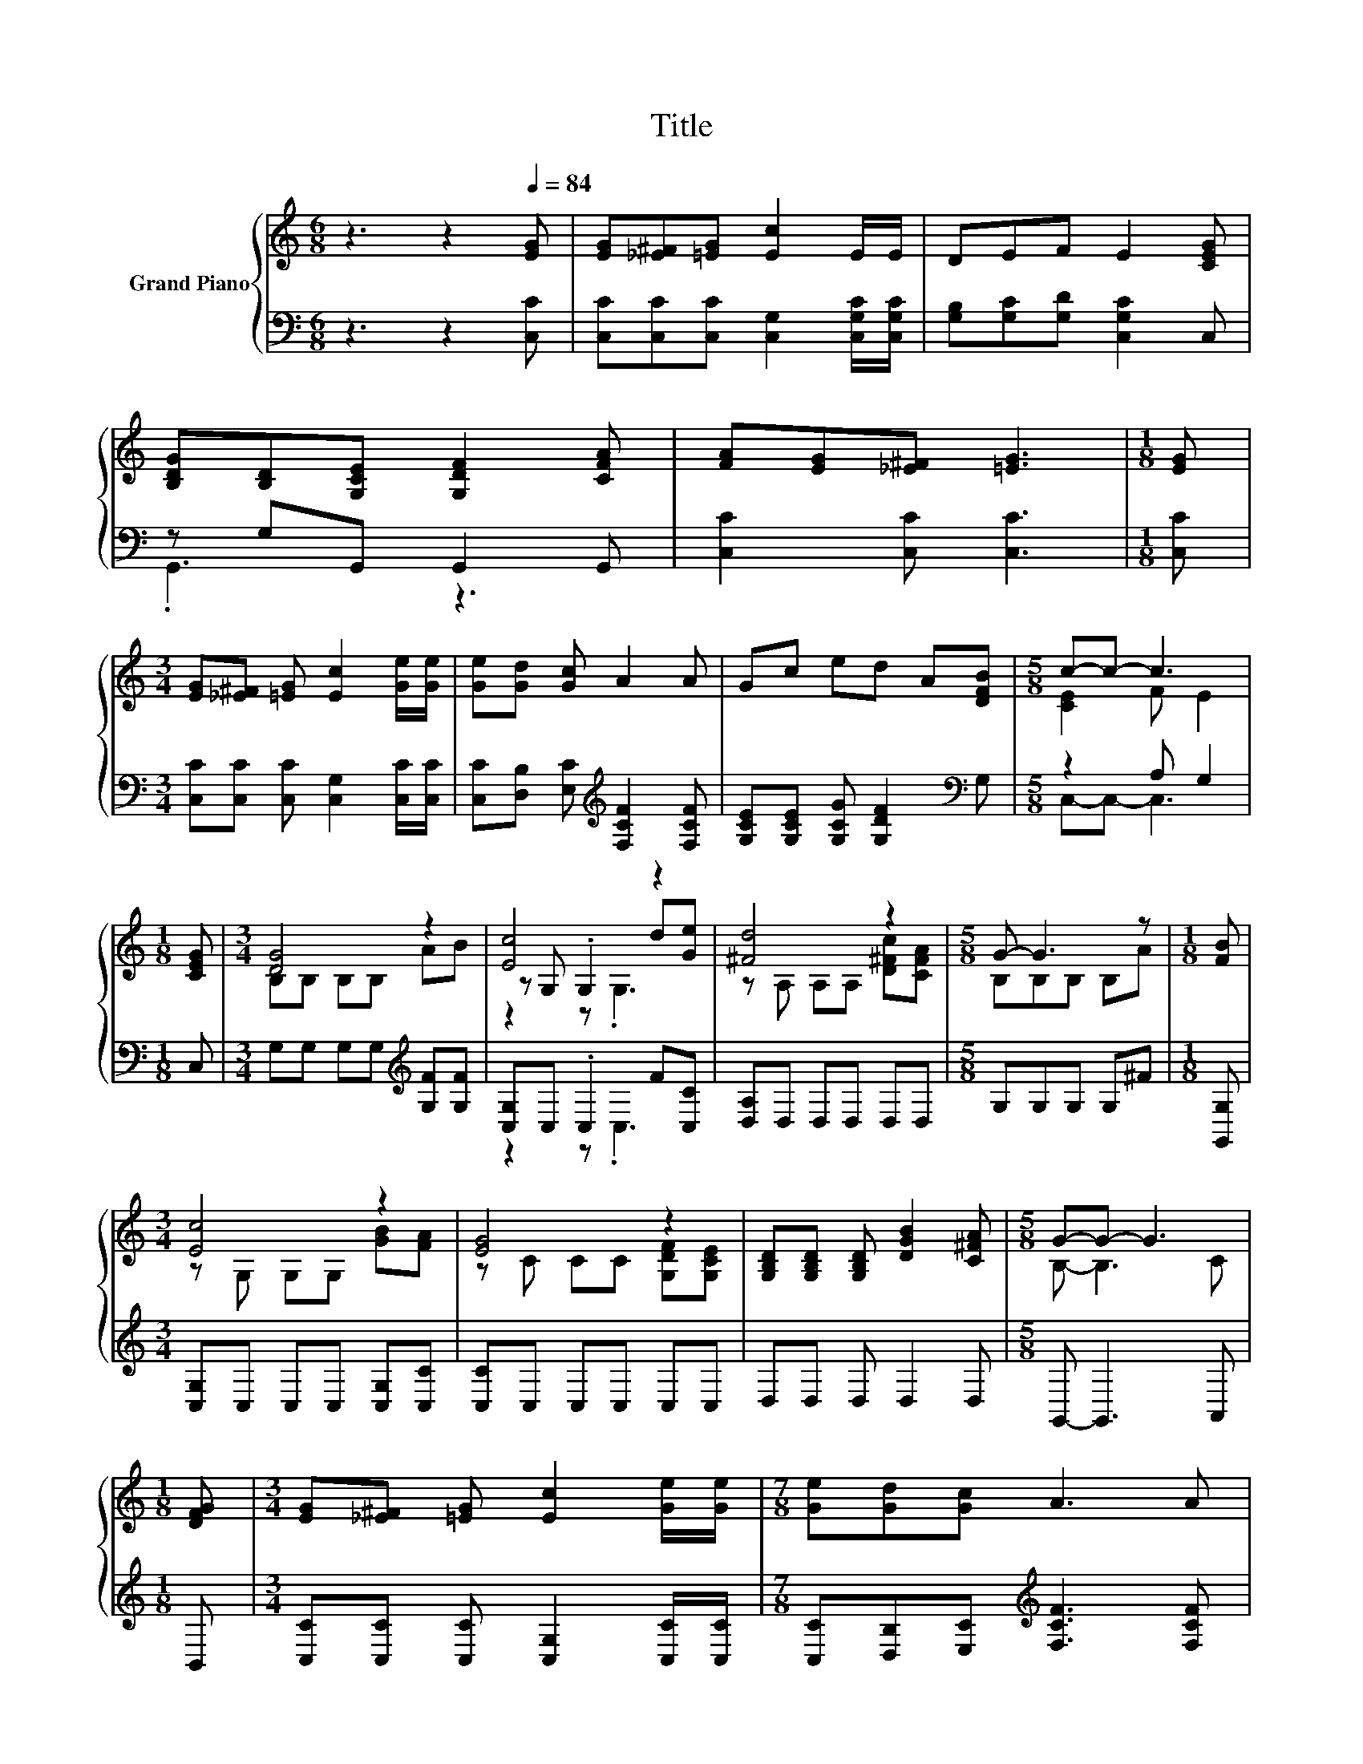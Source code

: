 X:1
T:Title
%%score { ( 1 4 5 ) | ( 2 3 ) }
L:1/8
M:6/8
K:C
V:1 treble nm="Grand Piano"
V:4 treble 
V:5 treble 
V:2 bass 
V:3 bass 
V:1
 z3 z2[Q:1/4=84] [EG] | [EG][_E^F][=EG] [Ec]2 E/E/ | DEF E2 [CEG] | %3
 [B,DG][B,D][G,CE] [G,DF]2 [CFA] | [FA][EG][_E^F] [=EG]3 |[M:1/8] [EG] | %6
[M:3/4] [EG][_E^F] [=EG] [Ec]2 [Ge]/[Ge]/ | [Ge][Gd] [Gc] A2 A | Gc ed A[DFB] |[M:5/8] c-c- c3 | %10
[M:1/8] [CEG] |[M:3/4] [DG]4 z2 | [Ec]4 z2 | [^Fd]4 z2 |[M:5/8] G- G3 z |[M:1/8] [FB] | %16
[M:3/4] [Ec]4 z2 | [EG]4 z2 | [G,B,D][G,B,D] [G,B,D] [DGB]2 [C^FA] |[M:5/8] G-G- G3 | %20
[M:1/8] [DFG] |[M:3/4] [EG][_E^F] [=EG] [Ec]2 [Ge]/[Ge]/ |[M:7/8] [Ge][Gd][Gc] A3 A | %23
[M:3/4] Gc ed A[DFB][Q:1/4=83][Q:1/4=81][Q:1/4=80][Q:1/4=78][Q:1/4=77][Q:1/4=76][Q:1/4=74] | %24
[Q:1/4=73] c6[Q:1/4=71][Q:1/4=70][Q:1/4=69][Q:1/4=67][Q:1/4=66][Q:1/4=64] |] %25
V:2
 z3 z2 [C,C] | [C,C][C,C][C,C] [C,G,]2 [C,G,C]/[C,G,C]/ | [G,B,][G,C][G,D] [C,G,C]2 C, | %3
 z G,G,, G,,2 G,, | [C,C]2 [C,C] [C,C]3 |[M:1/8] [C,C] | %6
[M:3/4] [C,C][C,C] [C,C] [C,G,]2 [C,C]/[C,C]/ | [C,C][D,B,] [E,C][K:treble] [F,CF]2 [F,CF] | %8
 [G,CE][G,CE] [G,CG] [G,DF]2[K:bass] G, |[M:5/8] z2 A, G,2 |[M:1/8] C, | %11
[M:3/4] G,G, G,G,[K:treble] [G,F][G,F] | [C,G,]C, .C,2 F[C,C] | [D,A,]D, D,D, D,D, | %14
[M:5/8] G,G,G, G,^F |[M:1/8] [G,,G,] |[M:3/4] [C,G,]C, C,C, [C,G,][C,C] | [C,C]C, C,C, C,C, | %18
 D,D, D, D,2 D, |[M:5/8] G,,- G,,3 A,, |[M:1/8] B,, | %21
[M:3/4] [C,C][C,C] [C,C] [C,G,]2 [C,C]/[C,C]/ |[M:7/8] [C,C][D,B,][E,C][K:treble] [F,CF]3 [F,CF] | %23
[M:3/4] [G,CE][G,CE] [G,CG] [G,DF]2[K:bass] G, | z2 A, G,3 |] %25
V:3
 x6 | x6 | x6 | .G,,3 z3 | x6 |[M:1/8] x |[M:3/4] x6 | x3[K:treble] x3 | x5[K:bass] x | %9
[M:5/8] C,-C,- C,3 |[M:1/8] x |[M:3/4] x4[K:treble] x2 | z2 z .C,3 | x6 |[M:5/8] x5 |[M:1/8] x | %16
[M:3/4] x6 | x6 | x6 |[M:5/8] x5 |[M:1/8] x |[M:3/4] x6 |[M:7/8] x3[K:treble] x4 | %23
[M:3/4] x5[K:bass] x | C,6 |] %25
V:4
 x6 | x6 | x6 | x6 | x6 |[M:1/8] x |[M:3/4] x6 | x6 | x6 |[M:5/8] [CE]2 F E2 |[M:1/8] x | %11
[M:3/4] B,B, B,B, AB | z G, .G,2 d[Ge] | z A, A,A, [D^Fc][CFA] |[M:5/8] B,B,B, B,A |[M:1/8] x | %16
[M:3/4] z G, G,G, [GB][FA] | z C CC [G,DF][G,CE] | x6 |[M:5/8] B,- B,3 C |[M:1/8] x |[M:3/4] x6 | %22
[M:7/8] x7 |[M:3/4] x6 | [CE]2 F E3 |] %25
V:5
 x6 | x6 | x6 | x6 | x6 |[M:1/8] x |[M:3/4] x6 | x6 | x6 |[M:5/8] x5 |[M:1/8] x |[M:3/4] x6 | %12
 z2 z .G,3 | x6 |[M:5/8] x5 |[M:1/8] x |[M:3/4] x6 | x6 | x6 |[M:5/8] x5 |[M:1/8] x |[M:3/4] x6 | %22
[M:7/8] x7 |[M:3/4] x6 | x6 |] %25

